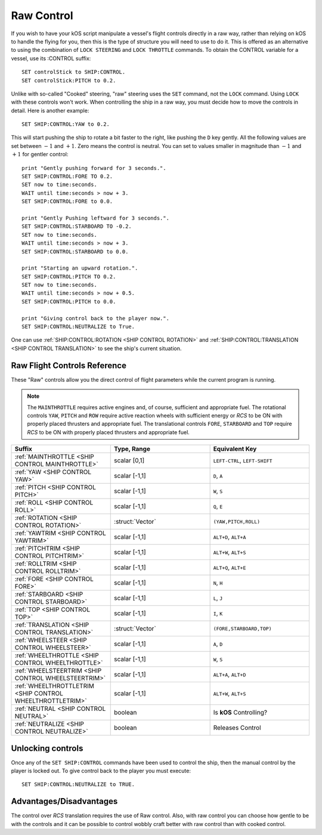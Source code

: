 .. _raw:

Raw Control
===========

If you wish to have your kOS script manipulate a vessel's flight controls directly in a raw way, rather than relying on kOS to handle the flying for you, then this is the type of structure you will need to use to do it. This is offered as an alternative to using the combination of ``LOCK STEERING`` and ``LOCK THROTTLE`` commands. To obtain the CONTROL variable for a vessel, use its :CONTROL suffix::

    SET controlStick to SHIP:CONTROL.
    SET controlStick:PITCH to 0.2.

Unlike with so-called "Cooked" steering, "raw" steering uses the ``SET`` command, not the ``LOCK`` command. Using ``LOCK`` with these controls won't work. When controlling the ship in a raw way, you must decide how to move the controls in detail. Here is another example::

    SET SHIP:CONTROL:YAW to 0.2.

This will start pushing the ship to rotate a bit faster to the right, like pushing the ``D`` key gently. All the following values are set between :math:`-1` and :math:`+1`. Zero means the control is neutral. You can set to values smaller in magnitude than :math:`-1` and :math:`+1` for gentler control::

    print "Gently pushing forward for 3 seconds.".
    SET SHIP:CONTROL:FORE TO 0.2.
    SET now to time:seconds.
    WAIT until time:seconds > now + 3.
    SET SHIP:CONTROL:FORE to 0.0.

    print "Gently Pushing leftward for 3 seconds.".
    SET SHIP:CONTROL:STARBOARD TO -0.2.
    SET now to time:seconds.
    WAIT until time:seconds > now + 3.
    SET SHIP:CONTROL:STARBOARD to 0.0.

    print "Starting an upward rotation.".
    SET SHIP:CONTROL:PITCH TO 0.2.
    SET now to time:seconds.
    WAIT until time:seconds > now + 0.5.
    SET SHIP:CONTROL:PITCH to 0.0.

    print "Giving control back to the player now.".
    SET SHIP:CONTROL:NEUTRALIZE to True.

One can use :ref:`SHIP:CONTROL:ROTATION <SHIP CONTROL ROTATION>` and :ref:`SHIP:CONTROL:TRANSLATION <SHIP CONTROL TRANSLATION>` to see the ship's current situation.

Raw Flight Controls Reference
-----------------------------

These "Raw" controls allow you the direct control of flight parameters while the current program is running.

.. note::
    The ``MAINTHROTTLE`` requires active engines and, of course, sufficient and appropriate fuel. The rotational controls ``YAW``, ``PITCH`` and ``ROW`` require active reaction wheels with sufficient energy or *RCS* to be ON with properly placed thrusters and appropriate fuel. The translational controls ``FORE``, ``STARBOARD`` and ``TOP`` require *RCS* to be ON with properly placed thrusters and appropriate fuel.


.. list-table::
    :widths: 1 1 1
    :header-rows: 1

    * - Suffix
      - Type, Range
      - Equivalent Key

    * - :ref:`MAINTHROTTLE <SHIP CONTROL MAINTHROTTLE>`
      - scalar [0,1]
      - ``LEFT-CTRL``, ``LEFT-SHIFT``

    * - :ref:`YAW <SHIP CONTROL YAW>`
      - scalar [-1,1]
      - ``D``, ``A``
    * - :ref:`PITCH <SHIP CONTROL PITCH>`
      - scalar [-1,1]
      - ``W``, ``S``
    * - :ref:`ROLL <SHIP CONTROL ROLL>`
      - scalar [-1,1]
      - ``Q``, ``E``
    * - :ref:`ROTATION <SHIP CONTROL ROTATION>`
      - :struct:`Vector`
      - ``(YAW,PITCH,ROLL)``

    * - :ref:`YAWTRIM <SHIP CONTROL YAWTRIM>`
      - scalar [-1,1]
      - ``ALT+D``, ``ALT+A``
    * - :ref:`PITCHTRIM <SHIP CONTROL PITCHTRIM>`
      - scalar [-1,1]
      - ``ALT+W``, ``ALT+S``
    * - :ref:`ROLLTRIM <SHIP CONTROL ROLLTRIM>`
      - scalar [-1,1]
      - ``ALT+Q``, ``ALT+E``

    * - :ref:`FORE <SHIP CONTROL FORE>`
      - scalar [-1,1]
      - ``N``, ``H``
    * - :ref:`STARBOARD <SHIP CONTROL STARBOARD>`
      - scalar [-1,1]
      - ``L``, ``J``
    * - :ref:`TOP <SHIP CONTROL TOP>`
      - scalar [-1,1]
      - ``I``, ``K``
    * - :ref:`TRANSLATION <SHIP CONTROL TRANSLATION>`
      - :struct:`Vector`
      - ``(FORE,STARBOARD,TOP)``

    * - :ref:`WHEELSTEER <SHIP CONTROL WHEELSTEER>`
      - scalar [-1,1]
      - ``A``, ``D``
    * - :ref:`WHEELTHROTTLE <SHIP CONTROL WHEELTHROTTLE>`
      - scalar [-1,1]
      - ``W``, ``S``

    * - :ref:`WHEELSTEERTRIM <SHIP CONTROL WHEELSTEERTRIM>`
      - scalar [-1,1]
      - ``ALT+A``, ``ALT+D``
    * - :ref:`WHEELTHROTTLETRIM <SHIP CONTROL WHEELTHROTTLETRIM>`
      - scalar [-1,1]
      - ``ALT+W``, ``ALT+S``

    * - :ref:`NEUTRAL <SHIP CONTROL NEUTRAL>`
      - boolean
      - Is **kOS** Controlling?
    * - :ref:`NEUTRALIZE <SHIP CONTROL NEUTRALIZE>`
      - boolean
      - Releases Control




.. _SHIP CONTROL MAINTHROTTLE:
.. object:: SHIP:CONTROL:MAINTHROTTLE

    Set between 0 and 1 much like the cooked flying ``LOCK THROTTLE`` command.

.. _SHIP CONTROL YAW:
.. object:: SHIP:CONTROL:YAW

    This is the rotation about the "up" vector as the pilot faces forward. Essentially left :math:`(-1)` or right :math:`(+1)`.

.. _SHIP CONTROL PITCH:
.. object:: SHIP:CONTROL:PITCH

    Rotation about the starboard vector up :math:`(+1)` or down :math:`(-1)`.

.. _SHIP CONTROL ROLL:
.. object:: SHIP:CONTROL:ROLL

    Rotation about the logintudinal axis of the ship left-wing-down :math:`(-1)` or left-wing-up :math:`(+1)`.

.. _SHIP CONTROL ROTATION:
.. object:: SHIP:CONTROL:ROTATION

    This is a :struct:`Vector` object containing ``(YAW, PITCH, ROLL)`` in that order.



.. _SHIP CONTROL YAWTRIM:
.. object:: SHIP:CONTROL:YAWTRIM

    Controls the ``YAW`` of the rotational trim.

.. _SHIP CONTROL PITCHTRIM:
.. object:: SHIP:CONTROL:PITCHTRIM

    Controls the ``PITCH`` of the rotational trim.

.. _SHIP CONTROL ROLLTRIM:
.. object:: SHIP:CONTROL:ROLLTRIM

    Controls the ``ROLL`` of the rotational trim.




.. _SHIP CONTROL FORE:
.. object:: SHIP:CONTROL:FORE

    Controls the translation of the ship forward :math:`(+1)` or backward :math:`(-1)`.

.. _SHIP CONTROL STARBOARD:
.. object:: SHIP:CONTROL:STARBOARD

    Controls the translation of the ship to the right :math:`(+1)` or left :math:`(-1)` from the pilot's perspective.

.. _SHIP CONTROL TOP:
.. object:: SHIP:CONTROL:TOP

    Controls the translation of the ship up :math:`(+1)` or down :math:`(-1)` from the pilot's perspective.

.. _SHIP CONTROL TRANSLATION:
.. object:: SHIP:CONTROL:TRANSLATION

    Controls the translation as a :struct:`Vector` ``(FORE, STARBOARD, TOP)``.

.. _SHIP CONTROL WHEELSTEER:
.. object:: SHIP:CONTROL:WHEELSTEER

    Turns the wheels left :math:`(-1)` or right :math:`(+1)`.

.. _SHIP CONTROL WHEELTHROTTLE:
.. object:: SHIP:CONTROL:WHEELTHROTTLE

    Controls the wheels to move the ship forward :math:`(+1)` or backward :math:`(-1)` while on the ground.

.. _SHIP CONTROL WHEELSTEERTRIM:
.. object:: SHIP:CONTROL:WHEELSTEERTRIM

    Controls the trim of the wheel steering.

.. _SHIP CONTROL WHEELTHROTTLETRIM:
.. object:: SHIP:CONTROL:WHEELTHROTTLETRIM

    Controls the trim of the wheel throttle.

.. _SHIP CONTROL NEUTRAL:
.. object:: SHIP:CONTROL:NEUTRAL

    Returns true or false depending if **kOS** has any set controls. *This is not settable.*

.. _SHIP CONTROL NEUTRALIZE:
.. object:: SHIP:CONTROL:NEUTRALIZE

    This causes manual control to let go. When set to true, **kOS** lets go of the controls and allows the player to manually control them again. *This is not gettable.*


Unlocking controls
------------------

Once any of the ``SET SHIP:CONTROL`` commands have been used to control the ship, then the manual control by the player is locked out. To give control back to the player you must execute::

    SET SHIP:CONTROL:NEUTRALIZE to TRUE.


Advantages/Disadvantages
------------------------

The control over *RCS* translation requires the use of Raw control. Also, with raw control you can choose how gentle to be with the controls and it can be possible to control wobbly craft better with raw control than with cooked control.





